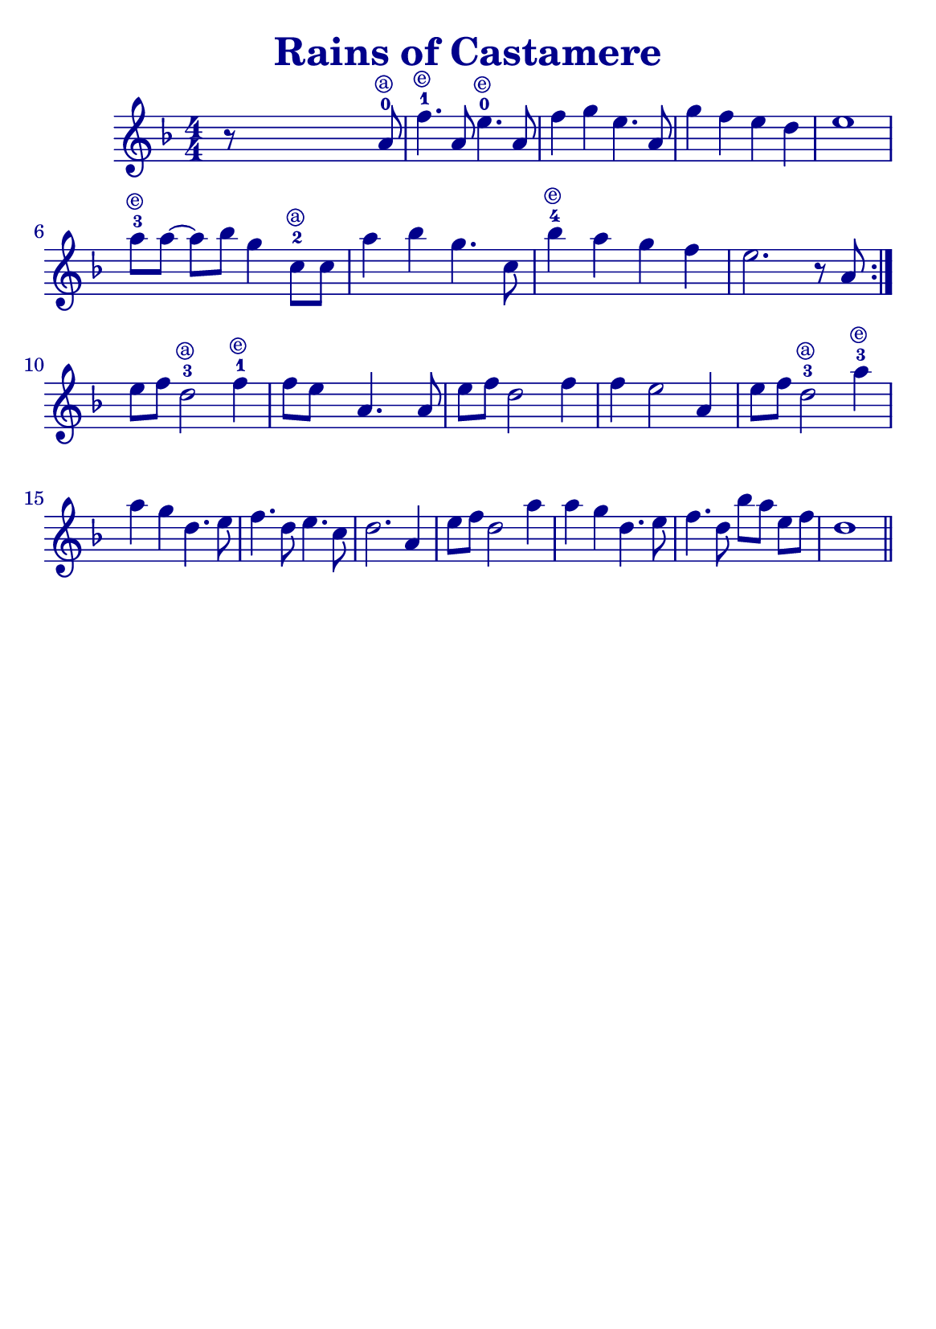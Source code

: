 \version "2.18.2"

#(define (override-color-for-all-grobs color)
  (lambda (context)
   (let loop ((x all-grob-descriptions))
    (if (not (null? x))
     (let ((grob-name (caar x)))
      (ly:context-pushpop-property context grob-name 'color color)
      (loop (cdr x)))))))


\header {
    title =  \markup \with-color #(x11-color 'DarkBlue) "Rains of Castamere"
    subsubtitle = ""
    tagline = ""
    % tagline = \markup {
    %     Engraved at
    %     \simple #(strftime "%Y-%m-%d" (localtime (current-time)))
    %     with \with-url #"http://lilypond.org/"
    %     \line { LilyPond \simple #(lilypond-version) (http://lilypond.org/) }
    % }
}


\paper {

    fonts = #
    (make-pango-font-tree
     "Century Schoolbook L"
     "Century Schoolbook L"
     "Century Schoolbook L"
     (/ (* staff-height pt) 2.5))

    #(set-paper-size "a5")
    
}

global = {
    \time 4/4
}

\score {
    \new StaffGroup \relative a' \repeat volta 1  {
    \new Staff  {
        \override Score.Script.font-size = #1
        % \override Stem #'thickness =  #'(0.2 . 0.2)
        \override Score.StaffSymbol #'ledger-line-thickness = #'(0 . 0.1)
        \override Score.BarNumber.color = #(x11-color 'DarkBlue)
        \applyContext #(override-color-for-all-grobs (x11-color 'DarkBlue))
        \numericTimeSignature
        \key f \major
        
       

        r8 s4 s2 a8-0 ^\markup \tiny \circle  { a }  | %  \upbow

        f'4.-1 ^\markup \tiny \circle  { e } a,8 e'4.-0 ^\markup \tiny \circle { e } a,8 |
        f'4 g4 e4. a,8 |
        g'4 f4 e4 d4 |
        e1 |
        \break

        \omit Accidental % omit natural marks (Auflösungszeichen)
        a8-3 ^\markup \tiny \circle  { e } [ a8] ~ a8[ b8] g4  c,8-2 ^\markup \tiny \circle  { a }[ c8] |
        a'4 b4 g4. c,8 |
        b'4-4 ^\markup \tiny \circle  { e }  a4 g4  f4 |
        e2. r8 a,8 |
        \set Score.repeatCommands = #'(end-repeat)
        \break

        e'[ f] d2-3 ^\markup \tiny \circle  { a }  f4-1 ^\markup \tiny \circle  { e }  |
        f8[e] s8  a,4. s8 a8 |

        e'[f] d2 f4 |
        f4 e2 a,4 |

        e'8[ f8] d2-3 ^\markup \tiny \circle  { a }  a'4-3 ^\markup \tiny \circle  { e }  |
        a g d4. e8 |
        f4. d8 e4. c8 |
        d2. a4 |

        e'8[ f8] d2 a'4 |
        a4 g d4. e8 |

        f4. d8 b'[ a] e[ f] |

        d1
        \bar "||"

    }
   
    }
    
    
}

